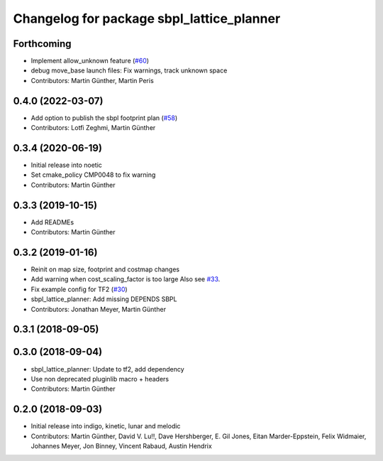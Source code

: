 ^^^^^^^^^^^^^^^^^^^^^^^^^^^^^^^^^^^^^^^^^^
Changelog for package sbpl_lattice_planner
^^^^^^^^^^^^^^^^^^^^^^^^^^^^^^^^^^^^^^^^^^

Forthcoming
-----------
* Implement allow_unknown feature (`#60 <https://github.com/ros-planning/navigation_experimental/issues/60>`_)
* debug move_base launch files: Fix warnings, track unknown space
* Contributors: Martin Günther, Martin Peris

0.4.0 (2022-03-07)
------------------
* Add option to publish the sbpl footprint plan (`#58 <https://github.com/ros-planning/navigation_experimental/issues/58>`_)
* Contributors: Lotfi Zeghmi, Martin Günther

0.3.4 (2020-06-19)
------------------
* Initial release into noetic
* Set cmake_policy CMP0048 to fix warning
* Contributors: Martin Günther

0.3.3 (2019-10-15)
------------------
* Add READMEs
* Contributors: Martin Günther

0.3.2 (2019-01-16)
------------------
* Reinit on map size, footprint and costmap changes
* Add warning when cost_scaling_factor is too large
  Also see `#33 <https://github.com/ros-planning/navigation_experimental/issues/33>`_.
* Fix example config for TF2 (`#30 <https://github.com/ros-planning/navigation_experimental/issues/30>`_)
* sbpl_lattice_planner: Add missing DEPENDS SBPL
* Contributors: Jonathan Meyer, Martin Günther

0.3.1 (2018-09-05)
------------------

0.3.0 (2018-09-04)
------------------
* sbpl_lattice_planner: Update to tf2, add dependency
* Use non deprecated pluginlib macro + headers
* Contributors: Martin Günther

0.2.0 (2018-09-03)
------------------
* Initial release into indigo, kinetic, lunar and melodic
* Contributors: Martin Günther, David V. Lu!!, Dave Hershberger, E. Gil Jones, Eitan Marder-Eppstein, Felix Widmaier, Johannes Meyer, Jon Binney, Vincent Rabaud, Austin Hendrix
